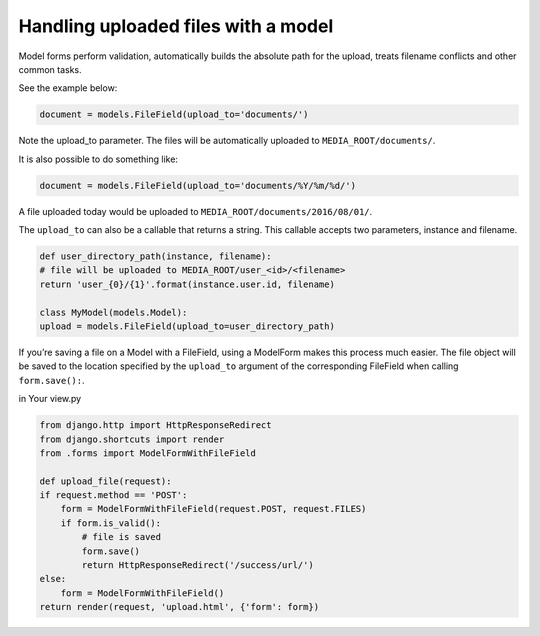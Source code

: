 .. _Upload to method:

Handling uploaded files with a model
=====================================

Model forms perform validation, automatically builds the absolute path for the upload, treats filename conflicts and other common tasks.

See the example below:

.. code-block:: python

    document = models.FileField(upload_to='documents/')

Note the upload_to parameter. The files will be automatically uploaded to ``MEDIA_ROOT/documents/``.

It is also possible to do something like:

.. code-block:: python

    document = models.FileField(upload_to='documents/%Y/%m/%d/')

A file uploaded today would be uploaded to ``MEDIA_ROOT/documents/2016/08/01/``.

The ``upload_to`` can also be a callable that returns a string. This callable accepts two parameters, instance and filename.


.. code-block:: python

    def user_directory_path(instance, filename):
    # file will be uploaded to MEDIA_ROOT/user_<id>/<filename>
    return 'user_{0}/{1}'.format(instance.user.id, filename)

    class MyModel(models.Model):
    upload = models.FileField(upload_to=user_directory_path)

If you’re saving a file on a Model with a FileField, using a ModelForm makes this process much easier. The file object will be saved to the location specified by the ``upload_to`` argument of the corresponding FileField when calling ``form.save():``.

in Your view.py

.. code-block:: python

    from django.http import HttpResponseRedirect
    from django.shortcuts import render
    from .forms import ModelFormWithFileField

    def upload_file(request):
    if request.method == 'POST':
        form = ModelFormWithFileField(request.POST, request.FILES)
        if form.is_valid():
            # file is saved
            form.save()
            return HttpResponseRedirect('/success/url/')
    else:
        form = ModelFormWithFileField()
    return render(request, 'upload.html', {'form': form})
